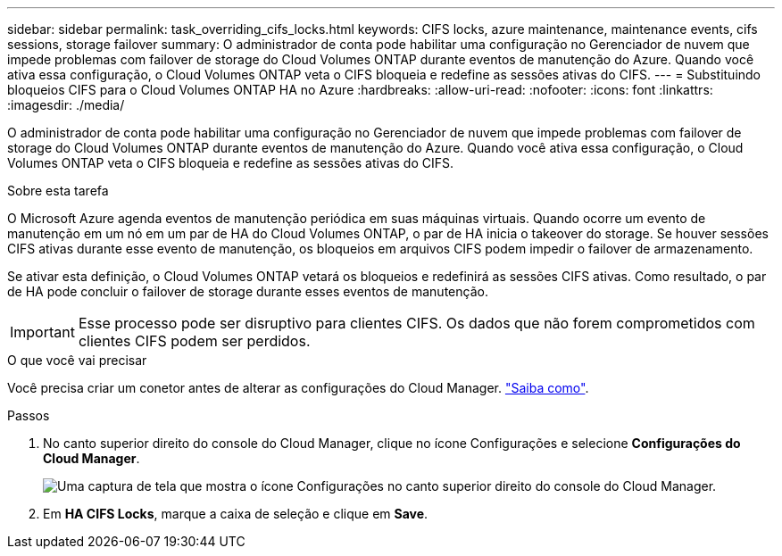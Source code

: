 ---
sidebar: sidebar 
permalink: task_overriding_cifs_locks.html 
keywords: CIFS locks, azure maintenance, maintenance events, cifs sessions, storage failover 
summary: O administrador de conta pode habilitar uma configuração no Gerenciador de nuvem que impede problemas com failover de storage do Cloud Volumes ONTAP durante eventos de manutenção do Azure. Quando você ativa essa configuração, o Cloud Volumes ONTAP veta o CIFS bloqueia e redefine as sessões ativas do CIFS. 
---
= Substituindo bloqueios CIFS para o Cloud Volumes ONTAP HA no Azure
:hardbreaks:
:allow-uri-read: 
:nofooter: 
:icons: font
:linkattrs: 
:imagesdir: ./media/


[role="lead"]
O administrador de conta pode habilitar uma configuração no Gerenciador de nuvem que impede problemas com failover de storage do Cloud Volumes ONTAP durante eventos de manutenção do Azure. Quando você ativa essa configuração, o Cloud Volumes ONTAP veta o CIFS bloqueia e redefine as sessões ativas do CIFS.

.Sobre esta tarefa
O Microsoft Azure agenda eventos de manutenção periódica em suas máquinas virtuais. Quando ocorre um evento de manutenção em um nó em um par de HA do Cloud Volumes ONTAP, o par de HA inicia o takeover do storage. Se houver sessões CIFS ativas durante esse evento de manutenção, os bloqueios em arquivos CIFS podem impedir o failover de armazenamento.

Se ativar esta definição, o Cloud Volumes ONTAP vetará os bloqueios e redefinirá as sessões CIFS ativas. Como resultado, o par de HA pode concluir o failover de storage durante esses eventos de manutenção.


IMPORTANT: Esse processo pode ser disruptivo para clientes CIFS. Os dados que não forem comprometidos com clientes CIFS podem ser perdidos.

.O que você vai precisar
Você precisa criar um conetor antes de alterar as configurações do Cloud Manager. link:concept_connectors.html#how-to-create-a-connector["Saiba como"].

.Passos
. No canto superior direito do console do Cloud Manager, clique no ícone Configurações e selecione *Configurações do Cloud Manager*.
+
image:screenshot_settings_icon.gif["Uma captura de tela que mostra o ícone Configurações no canto superior direito do console do Cloud Manager."]

. Em *HA CIFS Locks*, marque a caixa de seleção e clique em *Save*.

